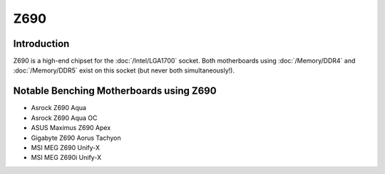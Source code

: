 ================
Z690
================

Introduction
================

Z690 is a high-end chipset for the :doc:`/Intel/LGA1700` socket.
Both motherboards using :doc:`/Memory/DDR4` and :doc:`/Memory/DDR5` exist on this socket (but never both simultaneously!).

Notable Benching Motherboards using Z690
========================================

* Asrock Z690 Aqua
* Asrock Z690 Aqua OC
* ASUS Maximus Z690 Apex
* Gigabyte Z690 Aorus Tachyon
* MSI MEG Z690 Unify-X
* MSI MEG Z690i Unify-X